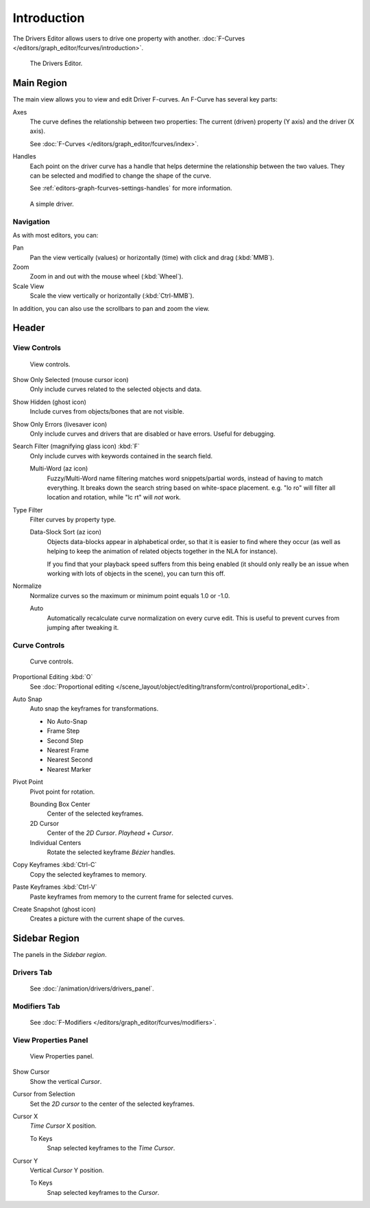 
************
Introduction
************

The Drivers Editor allows users to drive one property with another.
:doc:`F-Curves </editors/graph_editor/fcurves/introduction>`.

.. figure:: /images/editors_graph-editor_introduction_example.png

   The Drivers Editor.


Main Region
===========

The main view allows you to view and edit Driver F-curves.
An F-Curve has several key parts:

Axes
   The curve defines the relationship between two properties: The current (driven) property (Y axis) and the driver (X axis).

   See :doc:`F-Curves </editors/graph_editor/fcurves/index>`.

Handles
   Each point on the driver curve has a handle that helps determine the relationship between the two values.
   They can be selected and modified to change the shape of the curve.

   See :ref:`editors-graph-fcurves-settings-handles` for more information.

.. figure:: /images/editors_graph-editor_fcurves_introduction.png

   A simple driver.

.. seealso::

   See :doc:`F-Curves </editors/graph_editor/fcurves/introduction>` for more info.


Navigation
----------

As with most editors, you can:

Pan
   Pan the view vertically (values) or horizontally (time) with click and drag (:kbd:`MMB`).
Zoom
   Zoom in and out with the mouse wheel (:kbd:`Wheel`).
Scale View
   Scale the view vertically or horizontally (:kbd:`Ctrl-MMB`).

In addition, you can also use the scrollbars to pan and zoom the view.


Header
======


View Controls
-------------

.. figure:: /images/editors_graph-editor_introduction_header-view.png

   View controls.

Show Only Selected (mouse cursor icon)
   Only include curves related to the selected objects and data.
Show Hidden (ghost icon)
   Include curves from objects/bones that are not visible.
Show Only Errors (livesaver icon)
   Only include curves and drivers that are disabled or have errors.
   Useful for debugging.
Search Filter (magnifying glass icon) :kbd:`F`
   Only include curves with keywords contained in the search field.

   Multi-Word (az icon)
      Fuzzy/Multi-Word name filtering matches word snippets/partial words,
      instead of having to match everything. It breaks down the search string based on white-space placement.
      e.g. "lo ro" will filter all location and rotation, while "lc rt" will *not* work.
Type Filter
   Filter curves by property type.

   Data-Slock Sort (az icon)
      Objects data-blocks appear in alphabetical order, so that it is easier to find where they occur
      (as well as helping to keep the animation of related objects together in the NLA for instance).

      If you find that your playback speed suffers from this being enabled
      (it should only really be an issue when working with lots of objects in the scene),
      you can turn this off.

Normalize
   Normalize curves so the maximum or minimum point equals 1.0 or -1.0.

   Auto
      Automatically recalculate curve normalization on every curve edit.
      This is useful to prevent curves from jumping after tweaking it.


Curve Controls
--------------

.. figure:: /images/editors_graph-editor_introduction_header-edit.png

   Curve controls.

Proportional Editing :kbd:`O`
   See :doc:`Proportional editing </scene_layout/object/editing/transform/control/proportional_edit>`.
Auto Snap
   Auto snap the keyframes for transformations.

   - No Auto-Snap
   - Frame Step
   - Second Step
   - Nearest Frame
   - Nearest Second
   - Nearest Marker

Pivot Point
   Pivot point for rotation.

   Bounding Box Center
      Center of the selected keyframes.
   2D Cursor
      Center of the *2D Cursor*. *Playhead* + *Cursor*.
   Individual Centers
      Rotate the selected keyframe *Bézier* handles.

Copy Keyframes :kbd:`Ctrl-C`
   Copy the selected keyframes to memory.
Paste Keyframes :kbd:`Ctrl-V`
   Paste keyframes from memory to the current frame for selected curves.
Create Snapshot (ghost icon)
   Creates a picture with the current shape of the curves.


Sidebar Region
==============

The panels in the *Sidebar region*.


Drivers Tab
-----------
   See :doc:`/animation/drivers/drivers_panel`.

Modifiers Tab
-------------
   See :doc:`F-Modifiers </editors/graph_editor/fcurves/modifiers>`.


.. (Todo) duplicated here: \editors\graph_editor\fcurves\properties.rst

View Properties Panel
---------------------

.. figure:: /images/editors_graph-editor_fcurves_properties_view-panel.png

   View Properties panel.

Show Cursor
   Show the vertical *Cursor*.
Cursor from Selection
   Set the *2D cursor* to the center of the selected keyframes.
Cursor X
   *Time Cursor* X position.

   To Keys
      Snap selected keyframes to the *Time Cursor*.
Cursor Y
   Vertical *Cursor* Y position.

   To Keys
      Snap selected keyframes to the *Cursor*.
